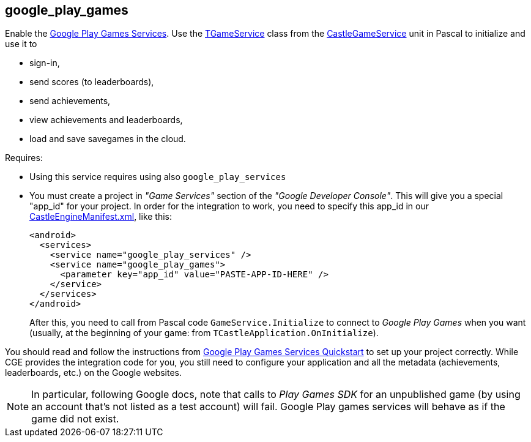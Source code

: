 ## google_play_games

Enable the https://developers.google.com/games/services/[Google Play Games Services]. Use the https://castle-engine.io/apidoc/html/CastleGameService.TGameService.html[TGameService] class from the https://castle-engine.io/apidoc/html/CastleGameService.html[CastleGameService] unit in Pascal to initialize and use it to

- sign-in,
- send scores (to leaderboards),
- send achievements,
- view achievements and leaderboards,
- load and save savegames in the cloud.

Requires:

* Using this service requires using also `google_play_services`

* You must create a project in _"Game Services"_ section of the _"Google Developer Console"_. This will give you a special "app_id" for your project. In order for the integration to work, you need to specify this app_id in our link:pass:[CastleEngineManifest.xml examples][CastleEngineManifest.xml], like this:
+
[,xml]
----
<android>
  <services>
    <service name="google_play_services" />
    <service name="google_play_games">
      <parameter key="app_id" value="PASTE-APP-ID-HERE" />
    </service>
  </services>
</android>
----
+
After this, you need to call from Pascal code `GameService.Initialize` to connect to _Google Play Games_ when you want (usually, at the beginning of your game: from `TCastleApplication.OnInitialize`).

You should read and follow the instructions from https://developers.google.com/games/services/v1/android/quickstart[Google Play Games Services Quickstart] to set up your project correctly. While CGE provides the integration code for you, you still need to configure your application and all the metadata (achievements, leaderboards, etc.) on the Google websites.

NOTE: In particular, following Google docs, note that calls to _Play Games SDK_ for an unpublished game (by using an account that's not listed as a test account) will fail. Google Play games services will behave as if the game did not exist.